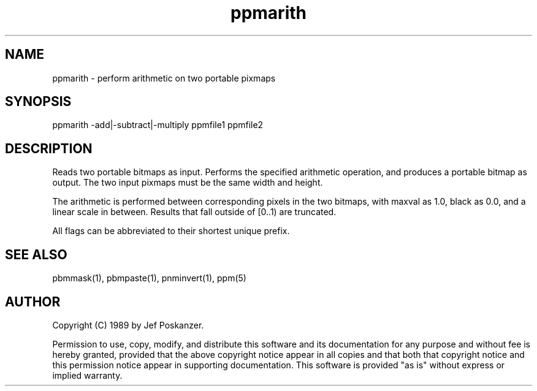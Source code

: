 .TH ppmarith 1 "08 August 1989"
.SH NAME
ppmarith - perform arithmetic on two portable pixmaps
.SH SYNOPSIS
ppmarith -add|-subtract|-multiply ppmfile1 ppmfile2
.SH DESCRIPTION
Reads two portable bitmaps as input.
Performs the specified arithmetic operation,
and produces a portable bitmap as output.
The two input pixmaps must be the same width and height.
.PP
The arithmetic is performed between corresponding pixels in the two
bitmaps, with maxval as 1.0, black as 0.0, and a linear scale in between.
Results that fall outside of [0..1) are truncated.
.PP
All flags can be abbreviated to their shortest unique prefix.
.SH "SEE ALSO"
pbmmask(1), pbmpaste(1), pnminvert(1), ppm(5)
.SH AUTHOR
Copyright (C) 1989 by Jef Poskanzer.

Permission to use, copy, modify, and distribute this software and its
documentation for any purpose and without fee is hereby granted, provided
that the above copyright notice appear in all copies and that both that
copyright notice and this permission notice appear in supporting
documentation.  This software is provided "as is" without express or
implied warranty.
